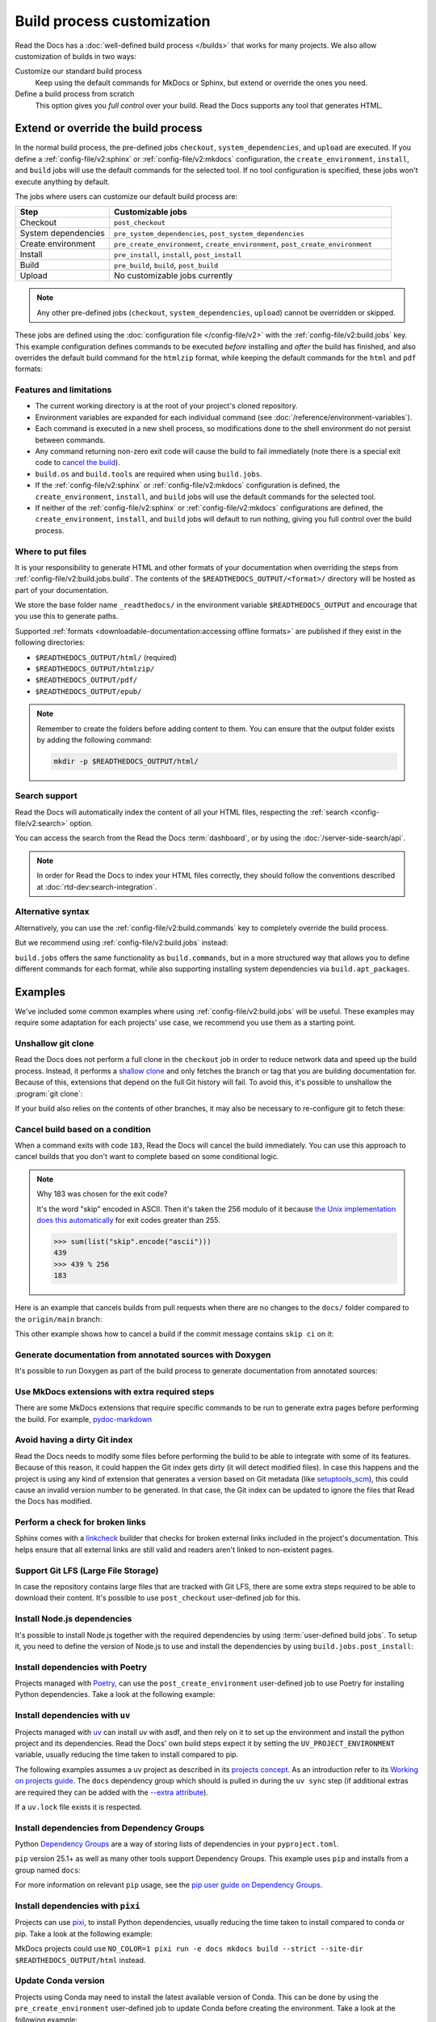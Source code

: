 Build process customization
===========================

Read the Docs has a :doc:`well-defined build process </builds>` that works for many projects.
We also allow customization of builds in two ways:

Customize our standard build process
   Keep using the default commands for MkDocs or Sphinx,
   but extend or override the ones you need.

Define a build process from scratch
   This option gives you *full control* over your build.
   Read the Docs supports any tool that generates HTML.

Extend or override the build process
------------------------------------

In the normal build process, the pre-defined jobs ``checkout``, ``system_dependencies``,  and ``upload`` are executed.
If you define a :ref:`config-file/v2:sphinx` or :ref:`config-file/v2:mkdocs` configuration,
the ``create_environment``, ``install``, and ``build`` jobs will use the default commands for the selected tool.
If no tool configuration is specified, these jobs won't execute anything by default.

The jobs where users can customize our default build process are:

.. list-table::
   :header-rows: 1
   :widths: 25 75

   * - Step
     - Customizable jobs
   * - Checkout
     - ``post_checkout``
   * - System dependencies
     - ``pre_system_dependencies``, ``post_system_dependencies``
   * - Create environment
     - ``pre_create_environment``, ``create_environment``, ``post_create_environment``
   * - Install
     - ``pre_install``, ``install``, ``post_install``
   * - Build
     - ``pre_build``, ``build``, ``post_build``
   * - Upload
     - No customizable jobs currently

.. note::

   Any other pre-defined jobs (``checkout``, ``system_dependencies``, ``upload``) cannot be overridden or skipped.

These jobs are defined using the :doc:`configuration file </config-file/v2>` with the :ref:`config-file/v2:build.jobs` key.
This example configuration defines commands to be executed *before* installing and *after* the build has finished,
and also overrides the default build command for the ``htmlzip`` format, while keeping the default commands for the ``html`` and ``pdf`` formats:

.. code-block:: yaml
   :caption: .readthedocs.yaml

   version: 2
   formats: [htmlzip, pdf]
   sphinx:
      configuration: docs/conf.py
   python:
      install:
        - requirements: docs/requirements.txt
   build:
     os: "ubuntu-22.04"
     tools:
       python: "3.10"
     jobs:
       pre_install:
         - bash ./scripts/pre_install.sh
       build:
         # The default commands for generating the HTML and pdf formats will still run.
         htmlzip:
           - echo "Override default build command for htmlzip format"
           - mkdir -p $READTHEDOCS_OUTPUT/htmlzip/
           - echo "Hello, world!" > $READTHEDOCS_OUTPUT/htmlzip/index.zip
       post_build:
         - curl -X POST \
           -F "project=${READTHEDOCS_PROJECT}" \
           -F "version=${READTHEDOCS_VERSION}" https://example.com/webhooks/readthedocs/

Features and limitations
~~~~~~~~~~~~~~~~~~~~~~~~

* The current working directory is at the root of your project's cloned repository.
* Environment variables are expanded for each individual command (see :doc:`/reference/environment-variables`).
* Each command is executed in a new shell process, so modifications done to the shell environment do not persist between commands.
* Any command returning non-zero exit code will cause the build to fail immediately
  (note there is a special exit code to `cancel the build <cancel-build-based-on-a-condition>`_).
* ``build.os`` and ``build.tools`` are required when using ``build.jobs``.
* If the :ref:`config-file/v2:sphinx` or :ref:`config-file/v2:mkdocs` configuration is defined,
  the ``create_environment``, ``install``, and ``build`` jobs will use the default commands for the selected tool.
* If neither of the :ref:`config-file/v2:sphinx` or :ref:`config-file/v2:mkdocs` configurations are defined,
  the ``create_environment``, ``install``, and ``build`` jobs will default to run nothing,
  giving you full control over the build process.

Where to put files
~~~~~~~~~~~~~~~~~~

It is your responsibility to generate HTML and other formats of your documentation when overriding the steps from :ref:`config-file/v2:build.jobs.build`.
The contents of the ``$READTHEDOCS_OUTPUT/<format>/`` directory will be hosted as part of your documentation.

We store the base folder name ``_readthedocs/`` in the environment variable ``$READTHEDOCS_OUTPUT`` and encourage that you use this to generate paths.

Supported :ref:`formats <downloadable-documentation:accessing offline formats>` are published if they exist in the following directories:

* ``$READTHEDOCS_OUTPUT/html/`` (required)
* ``$READTHEDOCS_OUTPUT/htmlzip/``
* ``$READTHEDOCS_OUTPUT/pdf/``
* ``$READTHEDOCS_OUTPUT/epub/``

.. note::

   Remember to create the folders before adding content to them.
   You can ensure that the output folder exists by adding the following command:

   .. code-block:: console

       mkdir -p $READTHEDOCS_OUTPUT/html/

Search support
~~~~~~~~~~~~~~

Read the Docs will automatically index the content of all your HTML files,
respecting the :ref:`search <config-file/v2:search>` option.

You can access the search from the Read the Docs :term:`dashboard`,
or by using the :doc:`/server-side-search/api`.

.. note::

   In order for Read the Docs to index your HTML files correctly,
   they should follow the conventions described at :doc:`rtd-dev:search-integration`.

Alternative syntax
~~~~~~~~~~~~~~~~~~

Alternatively, you can use the :ref:`config-file/v2:build.commands` key to completely override the build process.

.. code-block:: yaml
   :caption: .readthedocs.yaml

   version: 2
   build:
     os: "ubuntu-22.04"
     tools:
       python: "3.10"
     commands:
       - pip install pelican
       - pelican --settings docs/pelicanconf.py --output $READTHEDOCS_OUTPUT/html/ docs/

But we recommend using :ref:`config-file/v2:build.jobs` instead:

.. code-block:: yaml
   :caption: .readthedocs.yaml

   version: 2
   build:
     os: "ubuntu-22.04"
     tools:
       python: "3.10"
     jobs:
       install:
         - pip install pelican
       build:
         html:
           - pelican --settings docs/pelicanconf.py --output $READTHEDOCS_OUTPUT/html/ docs/

``build.jobs`` offers the same functionality as ``build.commands``,
but in a more structured way that allows you to define different commands for each format,
while also supporting installing system dependencies via ``build.apt_packages``.

Examples
--------

We've included some common examples where using :ref:`config-file/v2:build.jobs` will be useful.
These examples may require some adaptation for each projects' use case,
we recommend you use them as a starting point.

Unshallow git clone
~~~~~~~~~~~~~~~~~~~

Read the Docs does not perform a full clone in the ``checkout`` job in order to reduce network data and speed up the build process.
Instead, it performs a `shallow clone <https://git-scm.com/docs/shallow>`_ and only fetches the branch or tag that you are building documentation for.
Because of this, extensions that depend on the full Git history will fail.
To avoid this, it's possible to unshallow the :program:`git clone`:

.. code-block:: yaml
   :caption: .readthedocs.yaml

   version: 2
   build:
     os: "ubuntu-20.04"
     tools:
       python: "3.10"
     jobs:
       post_checkout:
         - git fetch --unshallow || true

If your build also relies on the contents of other branches, it may also be necessary to re-configure git to fetch these:

.. code-block:: yaml
   :caption: .readthedocs.yaml

   version: 2
   build:
     os: "ubuntu-20.04"
     tools:
       python: "3.10"
     jobs:
       post_checkout:
         - git fetch --unshallow || true
         - git config remote.origin.fetch '+refs/heads/*:refs/remotes/origin/*' || true
         - git fetch --all --tags || true


Cancel build based on a condition
~~~~~~~~~~~~~~~~~~~~~~~~~~~~~~~~~

When a command exits with code ``183``,
Read the Docs will cancel the build immediately.
You can use this approach to cancel builds that you don't want to complete based on some conditional logic.

.. note:: Why 183 was chosen for the exit code?

   It's the word "skip" encoded in ASCII.
   Then it's taken the 256 modulo of it because
   `the Unix implementation does this automatically <https://tldp.org/LDP/abs/html/exitcodes.html>`_
   for exit codes greater than 255.

   .. code-block:: pycon

      >>> sum(list("skip".encode("ascii")))
      439
      >>> 439 % 256
      183


Here is an example that cancels builds from pull requests when there are no changes to the ``docs/`` folder compared to the ``origin/main`` branch:

.. code-block:: yaml
   :caption: .readthedocs.yaml

   version: 2
   build:
     os: "ubuntu-22.04"
     tools:
       python: "3.12"
     jobs:
       post_checkout:
         # Cancel building pull requests when there aren't changed in the docs directory or YAML file.
         # You can add any other files or directories that you'd like here as well,
         # like your docs requirements file, or other files that will change your docs build.
         #
         # If there are no changes (git diff exits with 0) we force the command to return with 183.
         # This is a special exit code on Read the Docs that will cancel the build immediately.
         - |
           if [ "$READTHEDOCS_VERSION_TYPE" = "external" ] && git diff --quiet origin/main -- docs/ .readthedocs.yaml;
           then
             exit 183;
           fi


This other example shows how to cancel a build if the commit message contains ``skip ci`` on it:

.. code-block:: yaml
   :caption: .readthedocs.yaml

   version: 2
   build:
     os: "ubuntu-22.04"
     tools:
       python: "3.12"
     jobs:
       post_checkout:
         # Use `git log` to check if the latest commit contains "skip ci",
         # in that case exit the command with 183 to cancel the build
         - (git --no-pager log --pretty="tformat:%s -- %b" -1 | paste -s -d " " | grep -viq "skip ci") || exit 183


Generate documentation from annotated sources with Doxygen
~~~~~~~~~~~~~~~~~~~~~~~~~~~~~~~~~~~~~~~~~~~~~~~~~~~~~~~~~~

It's possible to run Doxygen as part of the build process to generate documentation from annotated sources:

.. code-block:: yaml
   :caption: .readthedocs.yaml

   version: 2
   build:
     os: "ubuntu-20.04"
     tools:
       python: "3.10"
     jobs:
       pre_build:
       # Note that this HTML won't be automatically uploaded,
       # unless your documentation build includes it somehow.
         - doxygen


Use MkDocs extensions with extra required steps
~~~~~~~~~~~~~~~~~~~~~~~~~~~~~~~~~~~~~~~~~~~~~~~

There are some MkDocs extensions that require specific commands to be run to generate extra pages before performing the build.
For example, `pydoc-markdown <http://niklasrosenstein.github.io/pydoc-markdown/>`_

.. code-block:: yaml
   :caption: .readthedocs.yaml

   version: 2
   mkdocs:
     configuration: mkdocs.yml
   build:
     os: "ubuntu-20.04"
     tools:
       python: "3.10"
     jobs:
       pre_build:
         - pydoc-markdown --build --site-dir "$READTHEDOCS_OUTPUT/html"


Avoid having a dirty Git index
~~~~~~~~~~~~~~~~~~~~~~~~~~~~~~

Read the Docs needs to modify some files before performing the build to be able to integrate with some of its features.
Because of this reason, it could happen the Git index gets dirty (it will detect modified files).
In case this happens and the project is using any kind of extension that generates a version based on Git metadata (like `setuptools_scm <https://github.com/pypa/setuptools_scm/>`_),
this could cause an invalid version number to be generated.
In that case, the Git index can be updated to ignore the files that Read the Docs has modified.

.. code-block:: yaml
   :caption: .readthedocs.yaml

   version: 2
   build:
     os: "ubuntu-20.04"
     tools:
       python: "3.10"
     jobs:
       pre_install:
         - git update-index --assume-unchanged environment.yml docs/conf.py


Perform a check for broken links
~~~~~~~~~~~~~~~~~~~~~~~~~~~~~~~~

Sphinx comes with a `linkcheck <https://www.sphinx-doc.org/en/master/usage/builders/index.html#sphinx.builders.linkcheck.CheckExternalLinksBuilder>`_ builder that checks for broken external links included in the project's documentation.
This helps ensure that all external links are still valid and readers aren't linked to non-existent pages.


.. code-block:: yaml
   :caption: .readthedocs.yaml

   version: 2
   build:
     os: "ubuntu-20.04"
     tools:
       python: "3.10"
     jobs:
       pre_build:
         - python -m sphinx -b linkcheck -D linkcheck_timeout=1 docs/ $READTHEDOCS_OUTPUT/linkcheck


Support Git LFS (Large File Storage)
~~~~~~~~~~~~~~~~~~~~~~~~~~~~~~~~~~~~

In case the repository contains large files that are tracked with Git LFS,
there are some extra steps required to be able to download their content.
It's possible to use ``post_checkout`` user-defined job for this.

.. code-block:: yaml
   :caption: .readthedocs.yaml

   version: 2
   build:
     os: "ubuntu-20.04"
     tools:
       python: "3.10"
     jobs:
       post_checkout:
         # Download and uncompress the binary
         # https://git-lfs.github.com/
         - wget https://github.com/git-lfs/git-lfs/releases/download/v3.1.4/git-lfs-linux-amd64-v3.1.4.tar.gz
         - tar xvfz git-lfs-linux-amd64-v3.1.4.tar.gz git-lfs
         # Modify LFS config paths to point where git-lfs binary was downloaded
         - git config filter.lfs.process "`pwd`/git-lfs filter-process"
         - git config filter.lfs.smudge  "`pwd`/git-lfs smudge -- %f"
         - git config filter.lfs.clean "`pwd`/git-lfs clean -- %f"
         # Make LFS available in current repository
         - ./git-lfs install
         # Download content from remote
         - ./git-lfs fetch
         # Make local files to have the real content on them
         - ./git-lfs checkout


Install Node.js dependencies
~~~~~~~~~~~~~~~~~~~~~~~~~~~~

It's possible to install Node.js together with the required dependencies by using :term:`user-defined build jobs`.
To setup it, you need to define the version of Node.js to use and install the dependencies by using ``build.jobs.post_install``:

.. code-block:: yaml
   :caption: .readthedocs.yaml

   version: 2
   build:
     os: "ubuntu-22.04"
     tools:
       python: "3.9"
       nodejs: "16"
     jobs:
       post_install:
         # Install dependencies defined in your ``package.json``
         - npm ci
         # Install any other extra dependencies to build the docs
         - npm install -g jsdoc


Install dependencies with Poetry
~~~~~~~~~~~~~~~~~~~~~~~~~~~~~~~~

Projects managed with `Poetry <https://python-poetry.org/>`__,
can use the ``post_create_environment`` user-defined job to use Poetry for installing Python dependencies.
Take a look at the following example:

.. code-block:: yaml
   :caption: .readthedocs.yaml

   version: 2

   build:
     os: "ubuntu-22.04"
     tools:
       python: "3.10"
     jobs:
       post_install:
         # Install poetry
         # https://python-poetry.org/docs/#installing-manually
         - pip install poetry
         # Install dependencies with 'docs' dependency group
         # https://python-poetry.org/docs/managing-dependencies/#dependency-groups
         # VIRTUAL_ENV needs to be set manually for now.
         # See https://github.com/readthedocs/readthedocs.org/pull/11152/
         - VIRTUAL_ENV=$READTHEDOCS_VIRTUALENV_PATH poetry install --with docs

   sphinx:
     configuration: docs/conf.py


Install dependencies with ``uv``
~~~~~~~~~~~~~~~~~~~~~~~~~~~~~~~~

Projects managed with `uv <https://github.com/astral-sh/uv/>`__ can install `uv` with asdf,
and then rely on it to set up the environment and install the python project and its dependencies.
Read the Docs' own build steps expect it by setting the ``UV_PROJECT_ENVIRONMENT`` variable,
usually reducing the time taken to install compared to pip.

The following examples assumes a uv project as described in its
`projects concept <https://docs.astral.sh/uv/concepts/projects/>`__. As an introduction
refer to its `Working on projects guide <https://docs.astral.sh/uv/guides/projects/>`__.
The ``docs`` dependency group which should is pulled in during the ``uv sync`` step (if additional
extras are required they can be added with the `--extra attribute <https://docs.astral.sh/uv/concepts/projects/sync/#syncing-optional-dependencies>`__).

If a ``uv.lock`` file exists it is respected.

.. code-block:: yaml
   :caption: .readthedocs.yaml

   version: 2

   sphinx:
      configuration: docs/conf.py

   build:
      os: ubuntu-24.04
      tools:
         python: "3.13"
      jobs:
         pre_create_environment:
            - asdf plugin add uv
            - asdf install uv latest
            - asdf global uv latest
         create_environment:
            - uv venv "${READTHEDOCS_VIRTUALENV_PATH}"
         install:
            - UV_PROJECT_ENVIRONMENT="${READTHEDOCS_VIRTUALENV_PATH}" uv sync --frozen --group docs

Install dependencies from Dependency Groups
~~~~~~~~~~~~~~~~~~~~~~~~~~~~~~~~~~~~~~~~~~~

Python `Dependency Groups <https://packaging.python.org/en/latest/specifications/dependency-groups/>`_
are a way of storing lists of dependencies in your ``pyproject.toml``.

``pip`` version 25.1+ as well as many other tools support Dependency Groups.
This example uses ``pip`` and installs from a group named ``docs``:

.. code-block:: yaml
   :caption: .readthedocs.yaml

   version: 2

   build:
      os: ubuntu-24.04
      tools:
         python: "3.13"
      jobs:
         install:
            - pip install --group 'docs'

For more information on relevant ``pip`` usage, see the
`pip user guide on Dependency Groups <https://pip.pypa.io/en/stable/user_guide/#dependency-groups>`_.

Install dependencies with ``pixi``
~~~~~~~~~~~~~~~~~~~~~~~~~~~~~~~~~~

Projects can use `pixi <https://github.com/prefix-dev/pixi/>`__,
to install Python dependencies, usually reducing the time taken to install compared to conda or pip.
Take a look at the following example:


.. code-block:: yaml
   :caption: .readthedocs.yaml

   version: 2

   build:
      os: ubuntu-24.04
      tools:
          python: "latest"
      jobs:
         create_environment:
            - asdf plugin add pixi
            - asdf install pixi latest
            - asdf global pixi latest
         install:
            # assuming you have an environment called "docs"
            - pixi install -e docs
         build:
            html:
               - pixi run -e docs sphinx-build -T -b html docs $READTHEDOCS_OUTPUT/html

MkDocs projects could use ``NO_COLOR=1 pixi run -e docs mkdocs build --strict --site-dir $READTHEDOCS_OUTPUT/html`` instead.

Update Conda version
~~~~~~~~~~~~~~~~~~~~

Projects using Conda may need to install the latest available version of Conda.
This can be done by using the ``pre_create_environment`` user-defined job to update Conda
before creating the environment.
Take a look at the following example:


.. code-block:: yaml
   :caption: .readthedocs.yaml

    version: 2

    build:
      os: "ubuntu-22.04"
      tools:
        python: "miniconda3-4.7"
      jobs:
        pre_create_environment:
          - conda update --yes --quiet --name=base --channel=defaults conda

   sphinx:
      configuration: docs/conf.py

    conda:
      environment: environment.yml

Using Pelican
~~~~~~~~~~~~~

`Pelican <https://blog.getpelican.com/>`__ is a well-known static site generator that's commonly used for blogs and landing pages.
If you are building your project with Pelican you could use a configuration file similar to the following:

.. code-block:: yaml
   :caption: .readthedocs.yaml

   version: 2
   build:
     os: "ubuntu-22.04"
     tools:
       python: "3.10"
     jobs:
       install:
         - pip install pelican[markdown]
       build:
         html:
           - pelican --settings docs/pelicanconf.py --output $READTHEDOCS_OUTPUT/html/ docs/


Using Docsify
~~~~~~~~~~~~~

`Docsify <https://docsify.js.org/>`__ generates documentation websites on the fly, without the need to build static HTML.
These projects can be built using a configuration file like this:

.. code-block:: yaml
   :caption: .readthedocs.yaml

   version: 2
   build:
     os: "ubuntu-22.04"
     jobs:
       build:
         html:
           - mkdir --parents $READTHEDOCS_OUTPUT/html/
           - cp --recursive docs/* $READTHEDOCS_OUTPUT/html/

Using Asciidoc
~~~~~~~~~~~~~~

`Asciidoctor <https://asciidoctor.org/>`__ is a fast processor for converting and generating documentation from AsciiDoc source.
The Asciidoctor toolchain includes `Asciidoctor.js <https://docs.asciidoctor.org/asciidoctor.js/latest/>`__ which you can use with custom build commands.
Here is an example configuration file:

.. code-block:: yaml
   :caption: .readthedocs.yaml

   version: 2
   build:
     os: "ubuntu-22.04"
     tools:
       nodejs: "20"
     jobs:
       install:
         - npm install -g asciidoctor
       build:
         html:
           - asciidoctor -D $READTHEDOCS_OUTPUT/html index.asciidoc

Using pydoctor
~~~~~~~~~~~~~~

`Pydoctor <https://github.com/twisted/pydoctor>`_ is an easy-to-use standalone API documentation tool for Python.
Here is an example configuration file:

.. code-block:: yaml
   :caption: .readthedocs.yaml

   version: 2
   build:
     os: "ubuntu-22.04"
     jobs:
       install:
         - pip install pydoctor
       build:
         html:
           - |
             pydoctor \
               --project-version=${READTHEDOCS_GIT_IDENTIFIER} \
               --project-url=${READTHEDOCS_GIT_CLONE_URL%*.git} \
               --html-viewsource-base=${READTHEDOCS_GIT_CLONE_URL%*.git}/tree/${READTHEDOCS_GIT_COMMIT_HASH} \
               --html-base-url=${READTHEDOCS_CANONICAL_URL} \
               --html-output $READTHEDOCS_OUTPUT/html/ \
               ./src/my_project

Generate text format with Sphinx
~~~~~~~~~~~~~~~~~~~~~~~~~~~~~~~~

There might be various reasons why would you want to generate your
documentation in `text` format (secondary to `html`). One of such reasons
would be generating LLM friendly documentation.

See the following example for how to add generation of additional `text`
format to your existing documentation. Deviations from standard build
configuration are highlighted/emphasized:

.. code-block:: yaml
   :caption: .readthedocs.yaml
   :emphasize-lines: 14-

   version: 2

   sphinx:
     configuration: docs/conf.py

   python:
     install:
     - requirements: docs/requirements.txt

   build:
     os: ubuntu-22.04
     tools:
       python: "3.12"
     jobs:
       post_build:
         - mkdir -p $READTHEDOCS_OUTPUT/html/
         - sphinx-build -n -b text docs $READTHEDOCS_OUTPUT/html/

The generated ``.txt`` files will be placed in the `html` directory, together
with ``.html`` files.

